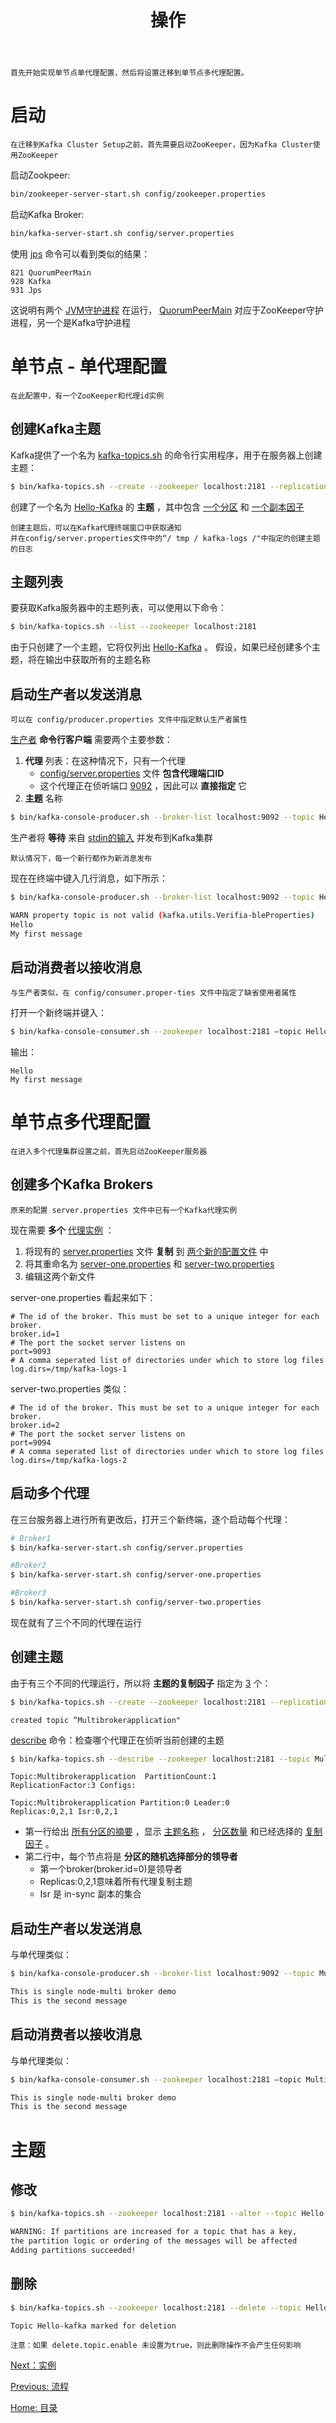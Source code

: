 #+TITLE: 操作
#+HTML_HEAD: <link rel="stylesheet" type="text/css" href="css/main.css" />
#+HTML_LINK_UP: workflow.html   
#+HTML_LINK_HOME: kafka.html
#+OPTIONS: num:nil timestamp:nil ^:nli

#+BEGIN_EXAMPLE
  首先开始实现单节点单代理配置，然后将设置迁移到单节点多代理配置。
#+END_EXAMPLE

* 启动
  #+BEGIN_EXAMPLE
    在迁移到Kafka Cluster Setup之前，首先需要启动ZooKeeper，因为Kafka Cluster使用ZooKeeper
  #+END_EXAMPLE

  启动Zookpeer: 
  #+BEGIN_SRC sh 
  bin/zookeeper-server-start.sh config/zookeeper.properties
  #+END_SRC

  启动Kafka Broker: 
  #+BEGIN_SRC sh 
  bin/kafka-server-start.sh config/server.properties
  #+END_SRC

  使用 _jps_ 命令可以看到类似的结果：
  #+BEGIN_EXAMPLE
    821 QuorumPeerMain
    928 Kafka
    931 Jps
  #+END_EXAMPLE

  这说明有两个 _JVM守护进程_ 在运行， _QuorumPeerMain_ 对应于ZooKeeper守护进程，另一个是Kafka守护进程

* 单节点 - 单代理配置
  #+BEGIN_EXAMPLE
    在此配置中，有一个ZooKeeper和代理id实例
  #+END_EXAMPLE
** 创建Kafka主题
   Kafka提供了一个名为 _kafka-topics.sh_ 的命令行实用程序，用于在服务器上创建主题：

   #+BEGIN_SRC sh 
     $ bin/kafka-topics.sh --create --zookeeper localhost:2181 --replication-factor 1  --partitions 1 --topic Hello-Kafka
   #+END_SRC

   创建了一个名为 _Hello-Kafka_ 的 *主题* ，其中包含 _一个分区_ 和 _一个副本因子_ 

   #+BEGIN_EXAMPLE
     创建主题后，可以在Kafka代理终端窗口中获取通知
     并在config/server.properties文件中的“/ tmp / kafka-logs /"中指定的创建主题的日志
   #+END_EXAMPLE
** 主题列表
   要获取Kafka服务器中的主题列表，可以使用以下命令：

   #+BEGIN_SRC sh
     $ bin/kafka-topics.sh --list --zookeeper localhost:2181
   #+END_SRC

   由于只创建了一个主题，它将仅列出 _Hello-Kafka_ 。 假设，如果已经创建多个主题，将在输出中获取所有的主题名称
** 启动生产者以发送消息
   #+BEGIN_EXAMPLE
   可以在 config/producer.properties 文件中指定默认生产者属性
   #+END_EXAMPLE

   _生产者_ *命令行客户端* 需要两个主要参数：
   1. *代理* 列表：在这种情况下，只有一个代理
      + _config/server.properties_ 文件 *包含代理端口ID* 
      + 这个代理正在侦听端口 _9092_ ，因此可以 *直接指定* 它
   2. *主题* 名称 

   #+BEGIN_SRC sh 
     $ bin/kafka-console-producer.sh --broker-list localhost:9092 --topic Hello-Kafka
   #+END_SRC

   生产者将 *等待* 来自 _stdin的输入_ 并发布到Kafka集群

   #+BEGIN_EXAMPLE
     默认情况下，每一个新行都作为新消息发布
   #+END_EXAMPLE

   现在在终端中键入几行消息，如下所示：

   #+BEGIN_SRC sh 
     $ bin/kafka-console-producer.sh --broker-list localhost:9092 --topic Hello-Kafka

     WARN property topic is not valid (kafka.utils.Verifia-bleProperties)
     Hello
     My first message
   #+END_SRC
** 启动消费者以接收消息
   #+BEGIN_EXAMPLE
     与生产者类似，在 config/consumer.proper-ties 文件中指定了缺省使用者属性
   #+END_EXAMPLE

   打开一个新终端并键入：

   #+BEGIN_SRC sh 
  $ bin/kafka-console-consumer.sh --zookeeper localhost:2181 ―topic Hello-Kafka --from-beginning
   #+END_SRC

   输出：
   #+BEGIN_EXAMPLE
     Hello
     My first message
   #+END_EXAMPLE
* 单节点多代理配置
  #+BEGIN_EXAMPLE
    在进入多个代理集群设置之前，首先启动ZooKeeper服务器
  #+END_EXAMPLE

** 创建多个Kafka Brokers 
   #+BEGIN_EXAMPLE
     原来的配置 server.properties 文件中已有一个Kafka代理实例
   #+END_EXAMPLE

   现在需要 *多个* _代理实例_ ：
   1. 将现有的 _server.properties_ 文件 *复制* 到 _两个新的配置文件_ 中
   2. 将其重命名为 _server-one.properties_ 和 _server-two.properties_
   3. 编辑这两个新文件 

   server-one.properties 看起来如下： 
   #+BEGIN_EXAMPLE
     # The id of the broker. This must be set to a unique integer for each broker.
     broker.id=1
     # The port the socket server listens on
     port=9093
     # A comma seperated list of directories under which to store log files
     log.dirs=/tmp/kafka-logs-1
   #+END_EXAMPLE

   server-two.properties 类似： 
   #+BEGIN_EXAMPLE
     # The id of the broker. This must be set to a unique integer for each broker.
     broker.id=2
     # The port the socket server listens on
     port=9094
     # A comma seperated list of directories under which to store log files
     log.dirs=/tmp/kafka-logs-2
   #+END_EXAMPLE

** 启动多个代理
   在三台服务器上进行所有更改后，打开三个新终端，逐个启动每个代理：

   #+BEGIN_SRC sh 
  # Broker1
  $ bin/kafka-server-start.sh config/server.properties
   #+END_SRC

   #+BEGIN_SRC sh 
  #Broker2
  $ bin/kafka-server-start.sh config/server-one.properties
   #+END_SRC

   #+BEGIN_SRC sh 
  #Broker3
  $ bin/kafka-server-start.sh config/server-two.properties
   #+END_SRC

   现在就有了三个不同的代理在运行

** 创建主题
   由于有三个不同的代理运行，所以将 *主题的复制因子* 指定为 _3_ 个：

   #+BEGIN_SRC sh 
  $ bin/kafka-topics.sh --create --zookeeper localhost:2181 --replication-factor 3 -partitions 1 --topic Multibrokerapplication
   #+END_SRC

   #+BEGIN_EXAMPLE
     created topic “Multibrokerapplication"
   #+END_EXAMPLE

   _describe_ 命令：检查哪个代理正在侦听当前创建的主题 

   #+BEGIN_SRC sh 
  $ bin/kafka-topics.sh --describe --zookeeper localhost:2181 --topic Multibrokerapplication
   #+END_SRC

   #+BEGIN_EXAMPLE
     Topic:Multibrokerapplication  PartitionCount:1 
     ReplicationFactor:3 Configs:

     Topic:Multibrokerapplication Partition:0 Leader:0 
     Replicas:0,2,1 Isr:0,2,1
   #+END_EXAMPLE

   + 第一行给出 _所有分区的摘要_ ，显示 _主题名称_ ， _分区数量_ 和已经选择的 _复制因子_ 。
   + 第二行中，每个节点将是 *分区的随机选择部分的领导者* 
     + 第一个broker(broker.id=0)是领导者
     + Replicas:0,2,1意味着所有代理复制主题
     + Isr 是 in-sync 副本的集合

** 启动生产者以发送消息
   与单代理类似：

   #+BEGIN_SRC sh 
  $ bin/kafka-console-producer.sh --broker-list localhost:9092 --topic Multibrokerapplication

  This is single node-multi broker demo
  This is the second message
   #+END_SRC

** 启动消费者以接收消息
   与单代理类似：

   #+BEGIN_SRC sh 
  $ bin/kafka-console-consumer.sh --zookeeper localhost:2181 ―topic Multibrokerapplica-tion ―from-beginning

  This is single node-multi broker demo
  This is the second message
   #+END_SRC

* 主题 
** 修改
   #+BEGIN_SRC sh 
  $ bin/kafka-topics.sh --zookeeper localhost:2181 --alter --topic Hello-kafka --parti-tions 2

  WARNING: If partitions are increased for a topic that has a key, 
  the partition logic or ordering of the messages will be affected
  Adding partitions succeeded!
   #+END_SRC
** 删除
   #+BEGIN_SRC sh 
  $ bin/kafka-topics.sh --zookeeper localhost:2181 --delete --topic Hello-kafka

  Topic Hello-kafka marked for deletion
   #+END_SRC

   #+BEGIN_EXAMPLE
     注意：如果 delete.topic.enable 未设置为true，则此删除操作不会产生任何影响
   #+END_EXAMPLE

   [[file:producer.org][Next：实例]]

   [[file:workflow.org][Previous: 流程]]

   [[file:kafka.org][Home: 目录]]
